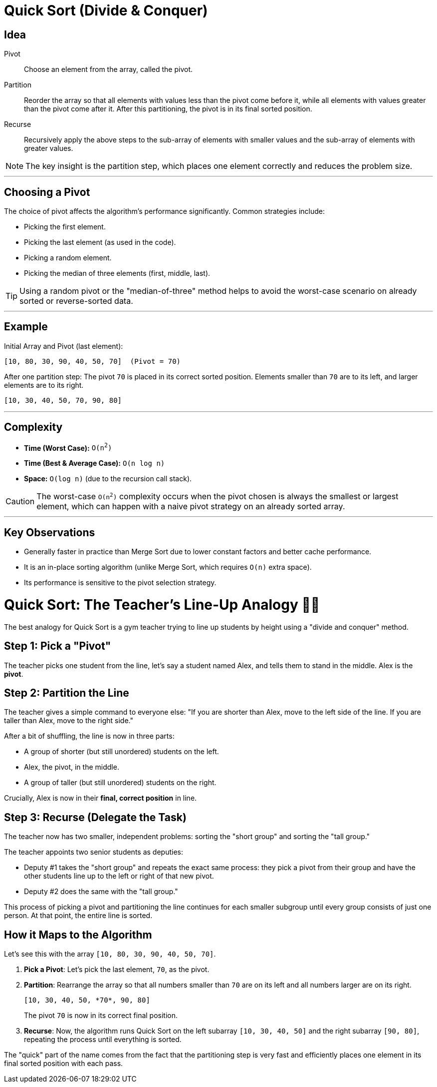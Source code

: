 = Quick Sort (Divide & Conquer)

== Idea

Pivot:: Choose an element from the array, called the pivot.
Partition:: Reorder the array so that all elements with values less than the pivot come before it, while all elements with values greater than the pivot come after it. After this partitioning, the pivot is in its final sorted position.
Recurse:: Recursively apply the above steps to the sub-array of elements with smaller values and the sub-array of elements with greater values.

[NOTE]
====
The key insight is the partition step, which places one element correctly and reduces the problem size.
====

---
## Choosing a Pivot

The choice of pivot affects the algorithm's performance significantly. Common strategies include:

* Picking the first element.
* Picking the last element (as used in the code).
* Picking a random element.
* Picking the median of three elements (first, middle, last).

[TIP]
====
Using a random pivot or the "median-of-three" method helps to avoid the worst-case scenario on already sorted or reverse-sorted data.
====

---
## Example

.Initial Array and Pivot (last element):
....
[10, 80, 30, 90, 40, 50, 70]  (Pivot = 70)
....

.After one partition step: The pivot `70` is placed in its correct sorted position. Elements smaller than `70` are to its left, and larger elements are to its right.
....
[10, 30, 40, 50, 70, 90, 80]
....

.Now, the algorithm recursively sorts the left subarray `[10, 30, 40, 50]` and the right subarray `[90, 80]`.

---
## Complexity

* **Time (Worst Case):** `O(n^2^)`
* **Time (Best & Average Case):** `O(n log n)`
* **Space:** `O(log n)` (due to the recursion call stack).

[CAUTION]
====
The worst-case `O(n^2^)` complexity occurs when the pivot chosen is always the smallest or largest element, which can happen with a naive pivot strategy on an already sorted array.
====

---
## Key Observations

* Generally faster in practice than Merge Sort due to lower constant factors and better cache performance.
* It is an in-place sorting algorithm (unlike Merge Sort, which requires `O(n)` extra space).
* Its performance is sensitive to the pivot selection strategy.


= Quick Sort: The Teacher's Line-Up Analogy 👨‍🏫

The best analogy for Quick Sort is a gym teacher trying to line up students by height using a "divide and conquer" method.

== Step 1: Pick a "Pivot"

The teacher picks one student from the line, let's say a student named Alex, and tells them to stand in the middle. Alex is the *pivot*.


== Step 2: Partition the Line

The teacher gives a simple command to everyone else: "If you are shorter than Alex, move to the left side of the line. If you are taller than Alex, move to the right side."

After a bit of shuffling, the line is now in three parts:

* A group of shorter (but still unordered) students on the left.
* Alex, the pivot, in the middle.
* A group of taller (but still unordered) students on the right.

Crucially, Alex is now in their *final, correct position* in line.

== Step 3: Recurse (Delegate the Task)

The teacher now has two smaller, independent problems: sorting the "short group" and sorting the "tall group."

The teacher appoints two senior students as deputies:

* Deputy #1 takes the "short group" and repeats the exact same process: they pick a pivot from their group and have the other students line up to the left or right of that new pivot.
* Deputy #2 does the same with the "tall group."

This process of picking a pivot and partitioning the line continues for each smaller subgroup until every group consists of just one person. At that point, the entire line is sorted.

== How it Maps to the Algorithm

Let's see this with the array `[10, 80, 30, 90, 40, 50, 70]`.

. *Pick a Pivot*: Let's pick the last element, `70`, as the pivot.
. *Partition*: Rearrange the array so that all numbers smaller than `70` are on its left and all numbers larger are on its right.
+
....
[10, 30, 40, 50, *70*, 90, 80]
....
+
The pivot `70` is now in its correct final position.
. *Recurse*: Now, the algorithm runs Quick Sort on the left subarray `[10, 30, 40, 50]` and the right subarray `[90, 80]`, repeating the process until everything is sorted.

The "quick" part of the name comes from the fact that the partitioning step is very fast and efficiently places one element in its final sorted position with each pass.